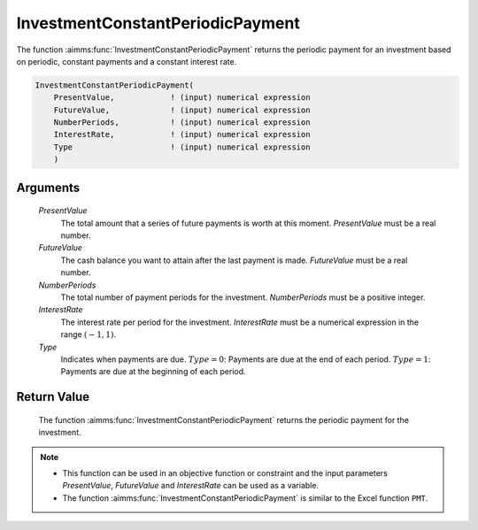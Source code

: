 .. aimms:function:: InvestmentConstantPeriodicPayment(PresentValue, FutureValue, NumberPeriods, InterestRate, Type)

.. _InvestmentConstantPeriodicPayment:

InvestmentConstantPeriodicPayment
=================================

The function :aimms:func:`InvestmentConstantPeriodicPayment` returns the periodic
payment for an investment based on periodic, constant payments and a
constant interest rate.

.. code-block:: aimms

    InvestmentConstantPeriodicPayment(
        PresentValue,            ! (input) numerical expression
        FutureValue,             ! (input) numerical expression
        NumberPeriods,           ! (input) numerical expression
        InterestRate,            ! (input) numerical expression
        Type                     ! (input) numerical expression
        )

Arguments
---------

    *PresentValue*
        The total amount that a series of future payments is worth at this
        moment. *PresentValue* must be a real number.

    *FutureValue*
        The cash balance you want to attain after the last payment is made.
        *FutureValue* must be a real number.

    *NumberPeriods*
        The total number of payment periods for the investment. *NumberPeriods*
        must be a positive integer.

    *InterestRate*
        The interest rate per period for the investment. *InterestRate* must be
        a numerical expression in the range :math:`(-1, 1)`.

    *Type*
        Indicates when payments are due. :math:`Type = 0`: Payments are due at
        the end of each period. :math:`Type = 1`: Payments are due at the
        beginning of each period.

Return Value
------------

    The function :aimms:func:`InvestmentConstantPeriodicPayment` returns the periodic
    payment for the investment.

.. note::

    -  This function can be used in an objective function or constraint and
       the input parameters *PresentValue*, *FutureValue* and *InterestRate*
       can be used as a variable.

    -  The function :aimms:func:`InvestmentConstantPeriodicPayment` is similar to the
       Excel function ``PMT``.

.. seealso::

    General :ref:`equations<FF.inveq>` for investments with constant, periodic payments.
